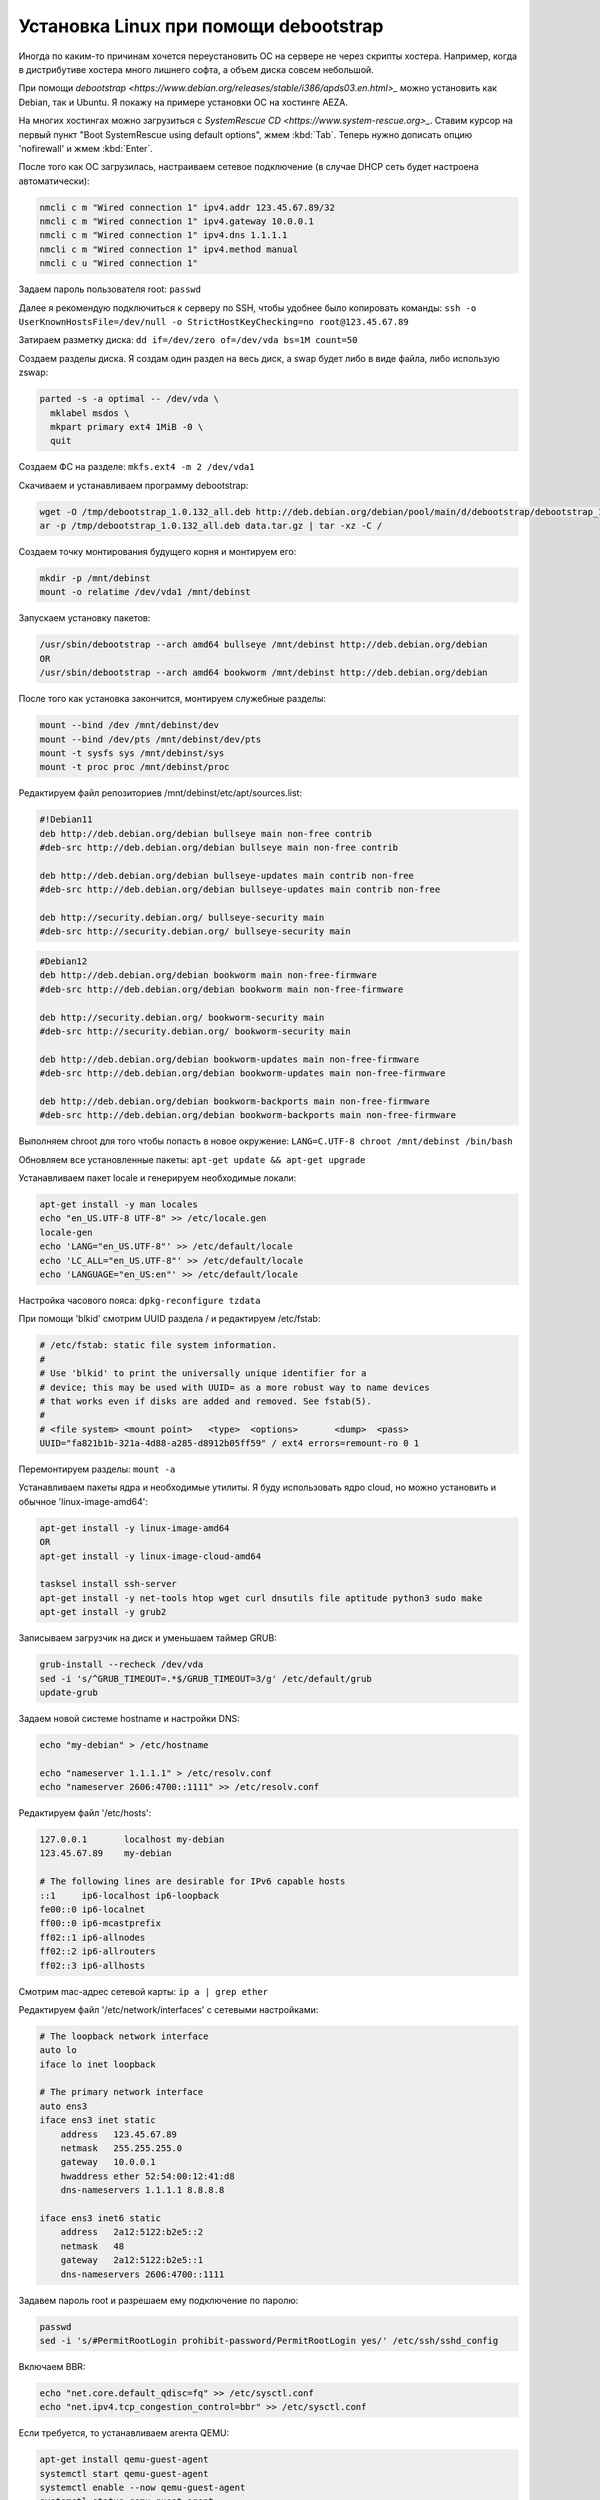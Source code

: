 .. index:: linux, debian, debootstrap, aeza, bullseye, bookworm

.. meta::
   :keywords: linux, debian, debootstrap, aeza, bullseye, bookworm

.. _linux-aeza-debootstrap-install:

Установка Linux при помощи debootstrap
======================================

Иногда по каким-то причинам хочется переустановить ОС на сервере не через скрипты хостера. Например, когда в дистрибутиве хостера много лишнего софта, а объем диска совсем небольшой.

При помощи `debootstrap <https://www.debian.org/releases/stable/i386/apds03.en.html>_` можно установить как Debian, так и Ubuntu. Я покажу на примере установки ОС на хостинге AEZA.

На многих хостингах можно загрузиться с `SystemRescue CD <https://www.system-rescue.org>_`. Ставим курсор на первый пункт "Boot SystemRescue using default options", жмем :kbd:`Tab`. Теперь нужно дописать опцию 'nofirewall' и жмем :kbd:`Enter`.

После того как ОС загрузилась, настраиваем сетевое подключение (в случае DHCP сеть будет настроена автоматически):

.. code-block:: bash

    nmcli c m "Wired connection 1" ipv4.addr 123.45.67.89/32
    nmcli c m "Wired connection 1" ipv4.gateway 10.0.0.1
    nmcli c m "Wired connection 1" ipv4.dns 1.1.1.1
    nmcli c m "Wired connection 1" ipv4.method manual
    nmcli c u "Wired connection 1"

Задаем пароль пользователя root: ``passwd``

Далее я рекомендую подключиться к серверу по SSH, чтобы удобнее было копировать команды: ``ssh -o UserKnownHostsFile=/dev/null -o StrictHostKeyChecking=no root@123.45.67.89``

Затираем разметку диска: ``dd if=/dev/zero of=/dev/vda bs=1M count=50``

Создаем разделы диска. Я создам один раздел на весь диск, а swap будет либо в виде файла, либо использую zswap:

.. code-block:: none

    parted -s -a optimal -- /dev/vda \
      mklabel msdos \
      mkpart primary ext4 1MiB -0 \
      quit

Создаем ФС на разделе: ``mkfs.ext4 -m 2 /dev/vda1``

Скачиваем и устанавливаем программу debootstrap:

.. code-block:: bash

    wget -O /tmp/debootstrap_1.0.132_all.deb http://deb.debian.org/debian/pool/main/d/debootstrap/debootstrap_1.0.132_all.deb
    ar -p /tmp/debootstrap_1.0.132_all.deb data.tar.gz | tar -xz -C /

Создаем точку монтирования будущего корня и монтируем его:

.. code-block:: bash

    mkdir -p /mnt/debinst
    mount -o relatime /dev/vda1 /mnt/debinst

Запускаем установку пакетов:

.. code-block:: bash

    /usr/sbin/debootstrap --arch amd64 bullseye /mnt/debinst http://deb.debian.org/debian
    OR
    /usr/sbin/debootstrap --arch amd64 bookworm /mnt/debinst http://deb.debian.org/debian

После того как установка закончится, монтируем служебные разделы:

.. code-block:: bash

    mount --bind /dev /mnt/debinst/dev
    mount --bind /dev/pts /mnt/debinst/dev/pts
    mount -t sysfs sys /mnt/debinst/sys
    mount -t proc proc /mnt/debinst/proc

Редактируем файл репозиториев /mnt/debinst/etc/apt/sources.list:

.. code-block:: bash

    #!Debian11
    deb http://deb.debian.org/debian bullseye main non-free contrib
    #deb-src http://deb.debian.org/debian bullseye main non-free contrib
    
    deb http://deb.debian.org/debian bullseye-updates main contrib non-free
    #deb-src http://deb.debian.org/debian bullseye-updates main contrib non-free
    
    deb http://security.debian.org/ bullseye-security main
    #deb-src http://security.debian.org/ bullseye-security main

.. code-block:: bash

    #Debian12
    deb http://deb.debian.org/debian bookworm main non-free-firmware
    #deb-src http://deb.debian.org/debian bookworm main non-free-firmware
    
    deb http://security.debian.org/ bookworm-security main
    #deb-src http://security.debian.org/ bookworm-security main
    
    deb http://deb.debian.org/debian bookworm-updates main non-free-firmware
    #deb-src http://deb.debian.org/debian bookworm-updates main non-free-firmware
    
    deb http://deb.debian.org/debian bookworm-backports main non-free-firmware
    #deb-src http://deb.debian.org/debian bookworm-backports main non-free-firmware

Выполняем chroot для того чтобы попасть в новое окружение: ``LANG=C.UTF-8 chroot /mnt/debinst /bin/bash``

Обновляем все установленные пакеты: ``apt-get update && apt-get upgrade``

Устанавливаем пакет locale и генерируем необходимые локали:

.. code-block:: bash

    apt-get install -y man locales
    echo "en_US.UTF-8 UTF-8" >> /etc/locale.gen
    locale-gen
    echo 'LANG="en_US.UTF-8"' >> /etc/default/locale
    echo 'LC_ALL="en_US.UTF-8"' >> /etc/default/locale
    echo 'LANGUAGE="en_US:en"' >> /etc/default/locale

Настройка часового пояса: ``dpkg-reconfigure tzdata``

При помощи 'blkid' смотрим UUID раздела / и редактируем /etc/fstab:

.. code-block:: bash

    # /etc/fstab: static file system information.
    #
    # Use 'blkid' to print the universally unique identifier for a
    # device; this may be used with UUID= as a more robust way to name devices
    # that works even if disks are added and removed. See fstab(5).
    #
    # <file system> <mount point>   <type>  <options>       <dump>  <pass>
    UUID="fa821b1b-321a-4d88-a285-d8912b05ff59" / ext4 errors=remount-ro 0 1

Перемонтируем разделы: ``mount -a``

Устанавливаем пакеты ядра и необходимые утилиты. Я буду использовать ядро cloud, но можно установить и обычное 'linux-image-amd64':

.. code-block:: bash

    apt-get install -y linux-image-amd64
    OR 
    apt-get install -y linux-image-cloud-amd64
    
    tasksel install ssh-server
    apt-get install -y net-tools htop wget curl dnsutils file aptitude python3 sudo make
    apt-get install -y grub2

Записываем загрузчик на диск и уменьшаем таймер GRUB:

.. code-block:: bash

    grub-install --recheck /dev/vda
    sed -i 's/^GRUB_TIMEOUT=.*$/GRUB_TIMEOUT=3/g' /etc/default/grub
    update-grub

Задаем новой системе hostname и настройки DNS:

.. code-block:: bash

    echo "my-debian" > /etc/hostname
    
    echo "nameserver 1.1.1.1" > /etc/resolv.conf
    echo "nameserver 2606:4700::1111" >> /etc/resolv.conf

Редактируем файл '/etc/hosts':

.. code-block:: none

    127.0.0.1       localhost my-debian
    123.45.67.89    my-debian
    
    # The following lines are desirable for IPv6 capable hosts
    ::1     ip6-localhost ip6-loopback
    fe00::0 ip6-localnet
    ff00::0 ip6-mcastprefix
    ff02::1 ip6-allnodes
    ff02::2 ip6-allrouters
    ff02::3 ip6-allhosts

Смотрим mac-адрес сетевой карты: ``ip a | grep ether``

Редактируем файл '/etc/network/interfaces' с сетевыми настройками:

.. code-block:: none

    # The loopback network interface
    auto lo
    iface lo inet loopback
    
    # The primary network interface
    auto ens3
    iface ens3 inet static
        address   123.45.67.89
        netmask   255.255.255.0
        gateway   10.0.0.1
        hwaddress ether 52:54:00:12:41:d8
        dns-nameservers 1.1.1.1 8.8.8.8
    
    iface ens3 inet6 static
        address   2a12:5122:b2e5::2
        netmask   48
        gateway   2a12:5122:b2e5::1
        dns-nameservers 2606:4700::1111


Задавем пароль root и разрешаем ему подключение по паролю:

.. code-block:: bash

    passwd
    sed -i 's/#PermitRootLogin prohibit-password/PermitRootLogin yes/' /etc/ssh/sshd_config

Включаем BBR:

.. code-block:: bash

    echo "net.core.default_qdisc=fq" >> /etc/sysctl.conf
    echo "net.ipv4.tcp_congestion_control=bbr" >> /etc/sysctl.conf

Если требуется, то устанавливаем агента QEMU:

.. code-block:: bash

    apt-get install qemu-guest-agent
    systemctl start qemu-guest-agent
    systemctl enable --now qemu-guest-agent
    systemctl status qemu-guest-agent

